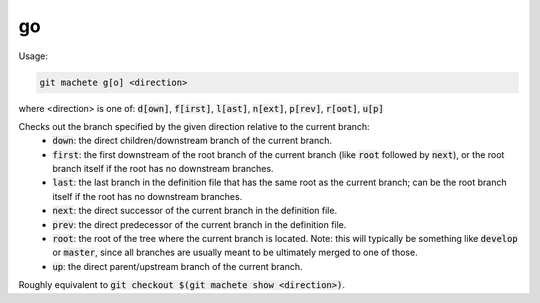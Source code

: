 .. role:: bash(code)

.. _go:

go
--
Usage:

.. code-block:: shell

    git machete g[o] <direction>
where <direction> is one of: :bash:`d[own]`, :bash:`f[irst]`, :bash:`l[ast]`, :bash:`n[ext]`, :bash:`p[rev]`, :bash:`r[oot]`, :bash:`u[p]`

Checks out the branch specified by the given direction relative to the current branch:
    * :bash:`down`:    the direct children/downstream branch of the current branch.
    * :bash:`first`:   the first downstream of the root branch of the current branch (like :bash:`root` followed by :bash:`next`), or the root branch itself if the root has no downstream branches.
    * :bash:`last`:    the last branch in the definition file that has the same root as the current branch; can be the root branch itself if the root has no downstream branches.
    * :bash:`next`:    the direct successor of the current branch in the definition file.
    * :bash:`prev`:    the direct predecessor of the current branch in the definition file.
    * :bash:`root`:    the root of the tree where the current branch is located. Note: this will typically be something like :bash:`develop` or :bash:`master`, since all branches are usually meant to be ultimately merged to one of those.
    * :bash:`up`:      the direct parent/upstream branch of the current branch.

Roughly equivalent to :bash:`git checkout $(git machete show <direction>)`.
